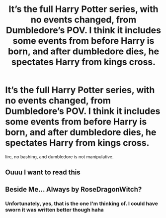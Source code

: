 #+TITLE: It’s the full Harry Potter series, with no events changed, from Dumbledore’s POV. I think it includes some events from before Harry is born, and after dumbledore dies, he spectates Harry from kings cross.

* It’s the full Harry Potter series, with no events changed, from Dumbledore’s POV. I think it includes some events from before Harry is born, and after dumbledore dies, he spectates Harry from kings cross.
:PROPERTIES:
:Author: MyCork
:Score: 9
:DateUnix: 1610591903.0
:DateShort: 2021-Jan-14
:FlairText: What's That Fic?
:END:
Iirc, no bashing, and dumbledore is not manipulative.


** Ouuu I want to read this
:PROPERTIES:
:Author: missgandhi
:Score: 2
:DateUnix: 1610604534.0
:DateShort: 2021-Jan-14
:END:


** Beside Me... Always by RoseDragonWitch?
:PROPERTIES:
:Author: difinity1
:Score: 3
:DateUnix: 1610598079.0
:DateShort: 2021-Jan-14
:END:

*** Unfortunately, yes, that is the one I'm thinking of. I could have sworn it was written better though haha
:PROPERTIES:
:Author: MyCork
:Score: 2
:DateUnix: 1610606961.0
:DateShort: 2021-Jan-14
:END:
